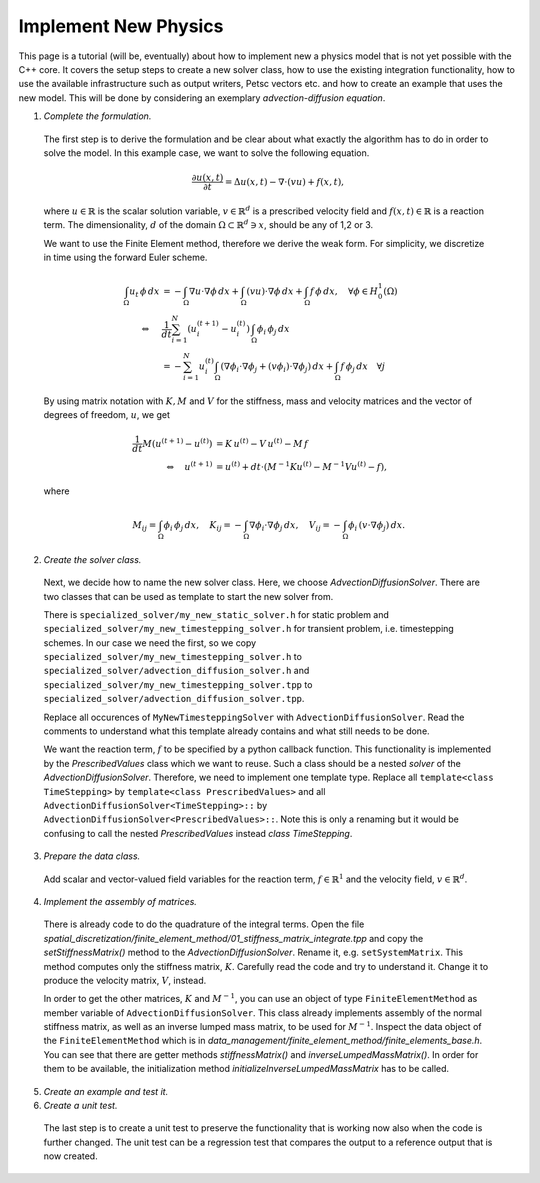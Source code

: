 
Implement New Physics
========================

This page is a tutorial (will be, eventually) about how to implement new a physics model that is not yet possible with the C++ core.
It covers the setup steps to create a new solver class, how to use the existing integration functionality, how to use the available infrastructure such as output writers, Petsc vectors etc. and how to create an example that uses the new model.
This will be done by considering an exemplary *advection-diffusion equation*.

1. *Complete the formulation.* 

  The first step is to derive the formulation and be clear about what exactly the algorithm has to do in order to solve the model. In this example case, we want to solve the following equation.
    
  .. math::
    \frac{∂u(x,t)}{∂t} = Δu(x,t) - ∇\cdot (vu) + f(x,t),
    
    
  where :math:`u \in \mathbb{R}` is the scalar solution variable, :math:`v \in \mathbb{R}^d` is a prescribed velocity field and :math:`f(x,t) \in \mathbb{R}` is a reaction term.
  The dimensionality, :math:`d` of the domain :math:`\Omega \subset \mathbb{R}^d \ni x`, should be any of 1,2 or 3.

  We want to use the Finite Element method, therefore we derive the weak form. For simplicity, we discretize in time using the forward Euler scheme.

  .. math::
    \int_\Omega u_t \, \phi \, dx &= -\int_\Omega ∇u \cdot ∇\phi \,dx + \int_\Omega (vu) \cdot ∇\phi \, dx + \int_\Omega f \, \phi \, dx, \quad \forall \phi \in H^{1}_0(\Omega) \\
    \Leftrightarrow \quad &\frac1{dt} \sum_{i=1}^N (u_i^{(t+1)} - u_i^{(t)})\,\int_\Omega \phi_i \, \phi_j \,dx \\
    \quad &= - \sum_{i=1}^N u_i^{(t)} \int_\Omega (∇\phi_i \cdot ∇\phi_j + (v\phi_i)\cdot ∇\phi_j)\, dx + \int_\Omega f \,\phi_j \,dx \quad \forall j

  By using matrix notation with :math:`K,M` and :math:`V` for the stiffness, mass and velocity matrices and the vector of degrees of freedom, :math:`u`, we get

  .. math::
    \frac1{dt} M (u^{(t+1)} - u^{(t)}) &= K\,u^{(t)} - V\,u^{(t)} - M\,f\\
    \Leftrightarrow \quad u^{(t+1)} &= u^{(t)} + dt\cdot( M^{-1}Ku^{(t)} - M^{-1}Vu^{(t)} - f),
    
  where

  .. math::
    M_{ij} = \int_\Omega \phi_i\,\phi_j \,dx, \quad K_{ij} = -\int_\Omega ∇\phi_i \cdot ∇\phi_j \,dx, \quad
    V_{ij} = -\int_\Omega \phi_i\,(v \cdot ∇\phi_j) \,dx.
  
2. *Create the solver class.* 

  Next, we decide how to name the new solver class. Here, we choose `AdvectionDiffusionSolver`. There are two classes that can be used as template to start the new solver from. 

  There is ``specialized_solver/my_new_static_solver.h`` for static problem and ``specialized_solver/my_new_timestepping_solver.h`` for transient problem, i.e. timestepping schemes.
  In our case we need the first, so we copy ``specialized_solver/my_new_timestepping_solver.h`` to ``specialized_solver/advection_diffusion_solver.h`` and ``specialized_solver/my_new_timestepping_solver.tpp`` to ``specialized_solver/advection_diffusion_solver.tpp``.
  
  Replace all occurences of ``MyNewTimesteppingSolver`` with ``AdvectionDiffusionSolver``. Read the comments to understand what this template already contains and what still needs to be done.

  We want the reaction term, :math:`f` to be specified by a python callback function. This functionality is implemented by the `PrescribedValues` class which we want to reuse. Such a class should be a nested `solver` of the `AdvectionDiffusionSolver`. 
  Therefore, we need to implement one template type. Replace all ``template<class TimeStepping>`` by ``template<class PrescribedValues>`` and all ``AdvectionDiffusionSolver<TimeStepping>::`` by ``AdvectionDiffusionSolver<PrescribedValues>::``. 
  Note this is only a renaming but it would be confusing to call the nested `PrescribedValues` instead `class TimeStepping`.

3. *Prepare the data class.* 

  Add scalar and vector-valued field variables for the reaction term, :math:`f \in \mathbb{R}^1` and the velocity field, :math:`v \in \mathbb{R}^d`.

4. *Implement the assembly of matrices.*

  There is already code to do the quadrature of the integral terms. Open the file `spatial_discretization/finite_element_method/01_stiffness_matrix_integrate.tpp` and copy the `setStiffnessMatrix()` method to the `AdvectionDiffusionSolver`.
  Rename it, e.g. ``setSystemMatrix``. This method computes only the stiffness matrix, :math:`K`. Carefully read the code and try to understand it. Change it to produce the velocity matrix, :math:`V`, instead.

  In order to get the other matrices, :math:`K` and :math:`M^{-1}`, you can use an object of type ``FiniteElementMethod`` as member variable of ``AdvectionDiffusionSolver``. This class already implements assembly of the normal stiffness matrix, as well as an inverse lumped mass matrix, to be used for :math:`M^{-1}`.
  Inspect the data object of the ``FiniteElementMethod`` which is in `data_management/finite_element_method/finite_elements_base.h`. You can see that there are getter methods `stiffnessMatrix()` and `inverseLumpedMassMatrix()`. In order for them to be available, the initialization method `initializeInverseLumpedMassMatrix` has to be called.

5. *Create an example and test it.*

6. *Create a unit test.*  

  The last step is to create a unit test to preserve the functionality that is working now also when the code is further changed. The unit test can be a regression test that compares the output to a reference output that is now created.
